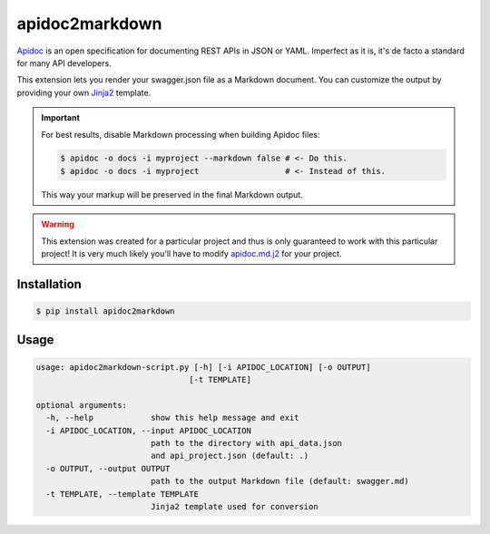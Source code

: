 ###############
apidoc2markdown
###############

Apidoc_ is an open specification for documenting REST APIs in JSON or YAML.
Imperfect as it is, it's de facto a standard for many API developers.

This extension lets you render your swagger.json file as a Markdown document.
You can customize the output by providing your own Jinja2_ template.

.. important::

    For best results, disable Markdown processing when building Apidoc files:

    .. code-block:: shell

        $ apidoc -o docs -i myproject --markdown false # <- Do this.
        $ apidoc -o docs -i myproject                  # <- Instead of this.

    This way your markup will be preserved in the final Markdown output.

.. _Apidoc: http://apidocjs.com/
.. _Jinja2: http://jinja.pocoo.org/


.. warning::

    This extension was created for a particular project and thus is only
    guaranteed to work with this particular project! It is very much likely
    you'll have to modify apidoc.md.j2_ for your project.

.. _apidoc.md.j2: https://github.com/moigagoo/apidoc2markdown/blob/master/apidoc.md.j2


************
Installation
************

.. code-block:: shell

    $ pip install apidoc2markdown


*****
Usage
*****

.. code-block:: shell

    usage: apidoc2markdown-script.py [-h] [-i APIDOC_LOCATION] [-o OUTPUT]
                                    [-t TEMPLATE]

    optional arguments:
      -h, --help            show this help message and exit
      -i APIDOC_LOCATION, --input APIDOC_LOCATION
                            path to the directory with api_data.json
                            and api_project.json (default: .)
      -o OUTPUT, --output OUTPUT
                            path to the output Markdown file (default: swagger.md)
      -t TEMPLATE, --template TEMPLATE
                            Jinja2 template used for conversion
